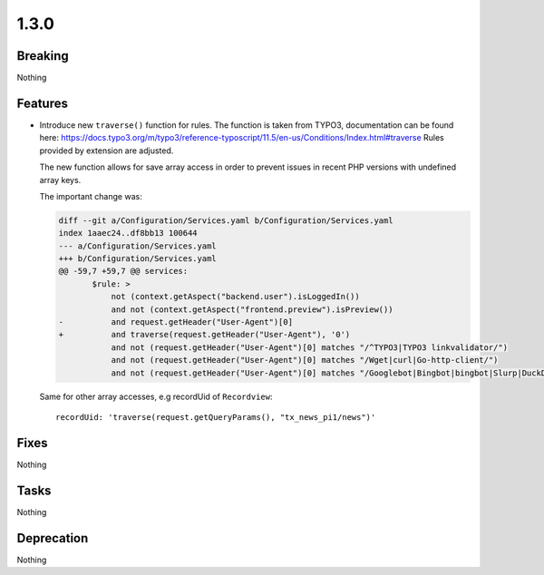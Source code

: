 1.3.0
=====

Breaking
--------

Nothing

Features
--------

* Introduce new ``traverse()`` function for rules.
  The function is taken from TYPO3, documentation can be found here: https://docs.typo3.org/m/typo3/reference-typoscript/11.5/en-us/Conditions/Index.html#traverse
  Rules provided by extension are adjusted.

  The new function allows for save array access in order to prevent issues in recent
  PHP versions with undefined array keys.

  The important change was:

  .. code-block:: diff

     diff --git a/Configuration/Services.yaml b/Configuration/Services.yaml
     index 1aaec24..df8bb13 100644
     --- a/Configuration/Services.yaml
     +++ b/Configuration/Services.yaml
     @@ -59,7 +59,7 @@ services:
            $rule: >
                not (context.getAspect("backend.user").isLoggedIn())
                and not (context.getAspect("frontend.preview").isPreview())
     -          and request.getHeader("User-Agent")[0]
     +          and traverse(request.getHeader("User-Agent"), '0')
                and not (request.getHeader("User-Agent")[0] matches "/^TYPO3|TYPO3 linkvalidator/")
                and not (request.getHeader("User-Agent")[0] matches "/Wget|curl|Go-http-client/")
                and not (request.getHeader("User-Agent")[0] matches "/Googlebot|Bingbot|bingbot|Slurp|DuckDuckBot|Baiduspider|YandexBot|Sogou|Exabot|NextCloud-News|Feedly|XING FeedReader|CCBot|SemrushBot|SEOkicks|Twitterbot|Seekport Crawler|SemanticScholarBot|ia_archiver|PaperLiBot|TrendsmapResolver|AhrefsBot|Nuzzel/")

  Same for other array accesses, e.g recordUid of ``Recordview``::

     recordUid: 'traverse(request.getQueryParams(), "tx_news_pi1/news")'

Fixes
-----

Nothing

Tasks
-----

Nothing

Deprecation
-----------

Nothing

